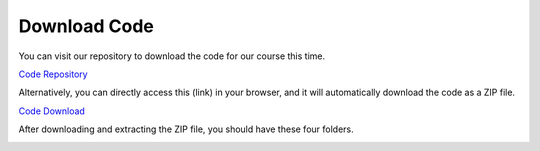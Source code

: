Download Code
==============
You can visit our repository to download the code for our course this time.

`Code Repository <https://github.com/lafvintech/Ultimate-Starter-Kit-for-Pico-W>`_

.. image:: img/download_code.png

Alternatively, you can directly access this (link) in your browser, and it will automatically download the code as a ZIP file.

`Code Download <https://codeload.github.com/lafvintech/Ultimate-Starter-Kit-for-Pico-W/zip/refs/heads/main>`_

After downloading and extracting the ZIP file, you should have these four folders.

.. image:: img/unzip.png

